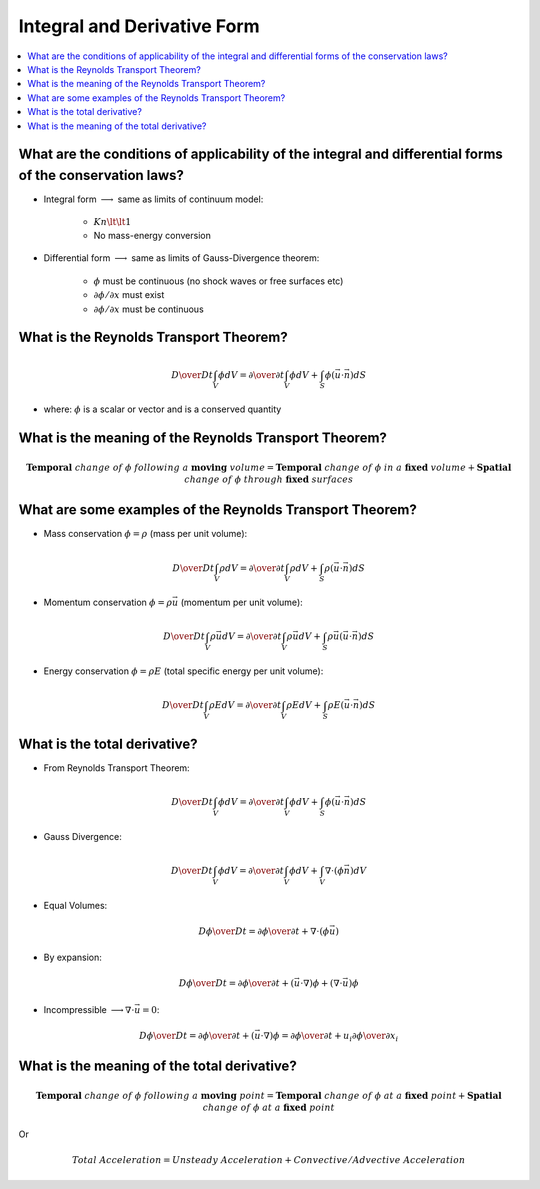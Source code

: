 ============================
Integral and Derivative Form
============================

.. contents::
   :local:

.. highlight:: latex
    
What are the conditions of applicability of the integral and differential forms of the conservation laws?
=========================================================================================================

* Integral form :math:`\longrightarrow` same as limits of continuum model:

    + :math:`Kn \lt \lt 1`
    + No mass-energy conversion

* Differential form :math:`\longrightarrow` same as limits of Gauss-Divergence theorem:

    + :math:`\phi` must be continuous (no shock waves or free surfaces etc)
    + :math:`\partial \phi / \partial x` must exist
    + :math:`\partial \phi / \partial x` must be continuous
 
What is the Reynolds Transport Theorem?
=======================================

.. math::

    {D \over {Dt}} \int_V \phi dV = 
    {\partial \over {\partial t}} \int_V \phi dV + \int_S \phi (\vec{u} \cdot \vec{n}) dS

* where: :math:`\phi` is a scalar or vector and is a conserved quantity

What is the meaning of the Reynolds Transport Theorem?
======================================================

.. math::

    \mathbf{Temporal} \ change \ of \ \phi \ following \ a \ \mathbf{moving} \ volume = 
    \mathbf{Temporal} \ change \ of \ \phi \ in \ a \ \mathbf{fixed} \ volume +
    \mathbf{Spatial} \ change \ of \ \phi \ through \ \mathbf{fixed} \ surfaces
    
What are some examples of the Reynolds Transport Theorem?
=========================================================

* Mass conservation :math:`\phi = \rho` (mass per unit volume):

.. math::

    {D \over {Dt}} \int_V \rho dV = 
    {\partial \over {\partial t}} \int_V \rho dV + \int_S \rho (\vec{u} \cdot \vec{n}) dS
    
* Momentum conservation :math:`\phi = \rho \vec{u}` (momentum per unit volume):

.. math::

    {D \over {Dt}} \int_V \rho \vec{u} dV = 
    {\partial \over {\partial t}} \int_V \rho \vec{u} dV + \int_S \rho \vec{u} (\vec{u} \cdot \vec{n}) dS
     
* Energy conservation :math:`\phi = \rho E` (total specific energy per unit volume):

.. math::

    {D \over {Dt}} \int_V \rho E dV = 
    {\partial \over {\partial t}} \int_V \rho E dV + \int_S \rho E (\vec{u} \cdot \vec{n}) dS
        
What is the total derivative?
=============================

* From Reynolds Transport Theorem:

.. math::

    {D \over {Dt}} \int_V \phi dV = 
    {\partial \over {\partial t}} \int_V \phi dV + \int_S \phi (\vec{u} \cdot \vec{n}) dS
    
* Gauss Divergence:

.. math::

    {D \over {Dt}} \int_V \phi dV = 
    {\partial \over {\partial t}} \int_V \phi dV + \int_V \nabla \cdot (\phi \vec{n}) dV

* Equal Volumes:

.. math::

    {{D \phi} \over {Dt}} = {{\partial \phi} \over {\partial t}} + \nabla \cdot (\phi \vec{u})
    
* By expansion:

.. math::

    {{D \phi} \over {Dt}} = {{\partial \phi} \over {\partial t}} + 
    (\vec{u} \cdot \nabla) \phi + (\nabla \cdot \vec{u}) \phi
   
* Incompressible :math:`\longrightarrow \nabla \cdot \vec{u} = 0`:

.. math::

    {{D \phi} \over {Dt}} = {{\partial \phi} \over {\partial t}} + 
    (\vec{u} \cdot \nabla) \phi  = 
    {{\partial \phi} \over {\partial t}} + 
    u_i {{\partial \phi} \over {\partial x_i}}
   
What is the meaning of the total derivative?
============================================

.. math::

    \mathbf{Temporal} \ change \ of \ \phi \ following \ a \ \mathbf{moving} \ point = 
    \mathbf{Temporal} \ change \ of \ \phi \ at \ a \ \mathbf{fixed} \ point +
    \mathbf{Spatial} \ change \ of \ \phi \ at \ a \ \mathbf{fixed} \ point
    
Or

.. math::

    Total \ Acceleration = Unsteady \ Acceleration + Convective/Advective \ Acceleration 
    
    
    
    
    
    
